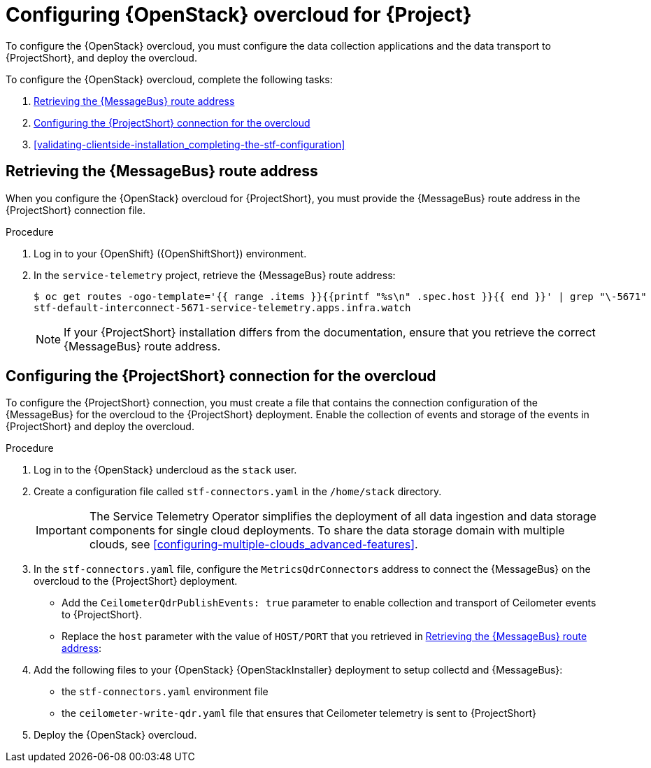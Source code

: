 // Module included in the following assemblies:
//
// <List assemblies here, each on a new line>

// This module can be included from assemblies using the following include statement:
// include::<path>/proc_configuring-red-hat-openstack-platform-overcloud-for-stf.adoc[leveloffset=+1]

// The file name and the ID are based on the module title. For example:
// * file name: proc_doing-procedure-a.adoc
// * ID: [id='proc_doing-procedure-a_{context}']
// * Title: = Doing procedure A
//
// The ID is used as an anchor for linking to the module. Avoid changing
// it after the module has been published to ensure existing links are not
// broken.
//
// The `context` attribute enables module reuse. Every module's ID includes
// {context}, which ensures that the module has a unique ID even if it is
// reused multiple times in a guide.
//
// Start the title with a verb, such as Creating or Create. See also
// _Wording of headings_ in _The IBM Style Guide_.
[id="configuring-red-hat-openstack-platform-overcloud-for-stf_{context}"]
= Configuring {OpenStack} overcloud for {Project}

To configure the {OpenStack} overcloud, you must configure the data collection applications and the data transport to {ProjectShort}, and deploy the overcloud.

To configure the {OpenStack} overcloud, complete the following tasks:

. xref:retrieving-the-qdr-route-address[]
. xref:configuring-the-stf-connection-for-the-overcloud[]
. xref:validating-clientside-installation_completing-the-stf-configuration[]

[[retrieving-the-qdr-route-address]]
== Retrieving the {MessageBus} route address

When you configure the {OpenStack} overcloud for {ProjectShort}, you must provide the {MessageBus} route address in the {ProjectShort} connection file.

.Procedure

. Log in to your {OpenShift} ({OpenShiftShort}) environment.

. In the `service-telemetry` project, retrieve the {MessageBus} route address:
+
[source,bash,options="nowrap",subs="verbatim"]
----
$ oc get routes -ogo-template='{{ range .items }}{{printf "%s\n" .spec.host }}{{ end }}' | grep "\-5671"
stf-default-interconnect-5671-service-telemetry.apps.infra.watch
----
+
[NOTE]
If your {ProjectShort} installation differs from the documentation, ensure that you retrieve the correct {MessageBus} route address.

[[configuring-the-stf-connection-for-the-overcloud]]
== Configuring the {ProjectShort} connection for the overcloud

To configure the {ProjectShort} connection, you must create a file that contains the connection configuration of the {MessageBus} for the overcloud to the {ProjectShort} deployment. Enable the collection of events and storage of the events in {ProjectShort} and deploy the overcloud.

.Procedure

. Log in to the {OpenStack} undercloud as the `stack` user.

. Create a configuration file called `stf-connectors.yaml` in the `/home/stack` directory.
+
IMPORTANT: The Service Telemetry Operator simplifies the deployment of all data ingestion and data storage components for single cloud deployments. To share the data storage domain with multiple clouds, see xref:configuring-multiple-clouds_advanced-features[].

. In the `stf-connectors.yaml` file, configure the `MetricsQdrConnectors` address to connect the {MessageBus} on the overcloud to the {ProjectShort} deployment.
* Add the `CeilometerQdrPublishEvents: true` parameter to enable collection and transport of Ceilometer events to {ProjectShort}.
* Replace the `host` parameter with the value of `HOST/PORT` that you retrieved in xref:retrieving-the-qdr-route-address[]:
+
ifdef::include_when_13[]
[source,yaml]
----
parameter_defaults:
    EventPipelinePublishers: []
    CeilometerEnablePanko: false
    CeilometerQdrPublishEvents: true
    CollectdAmqpInstances:
        notify:
            format: JSON
            notify: true
            presettle: false
        telemetry:
            format: JSON
            presettle: false
    CollectdAmqpInterval: 5
    CollectdConnectionType: amqp1
    CollectdDefaultPlugins:
    - cpu
    - df
    - load
    - connectivity
    - intel_rdt
    - ipmi
    - procevent
    CollectdDefaultPollingInterval: 5
    MetricsQdrAddresses:
    -   distribution: multicast
        prefix: collectd
    -   distribution: multicast
        prefix: anycast/ceilometer
    MetricsQdrConnectors:
    -   host: stf-default-interconnect-5671-service-telemetry.apps.infra.watch
        port: 443
        role: edge
        sslProfile: sslProfile
        verifyHostname: false
    MetricsQdrSSLProfiles:
    -   name: sslProfile
----
endif::include_when_13[]
ifdef::include_when_16[]
[source,yaml]
----
parameter_defaults:
    EventPipelinePublishers: []
    CeilometerQdrPublishEvents: true
    MetricsQdrConnectors:
    - host: stf-default-interconnect-5671-service-telemetry.apps.infra.watch
      port: 443
      role: edge
      sslProfile: sslProfile
      verifyHostname: false
----
endif::include_when_16[]

. Add the following files to your {OpenStack} {OpenStackInstaller} deployment to setup collectd and {MessageBus}:
+
* the `stf-connectors.yaml` environment file
ifdef::include_when_16[* the `enable-stf.yaml` file that ensures that the environment is being used during the overcloud deployment]
ifdef::include_when_13[* the `collectd-write-qdr.yaml` file that ensures that collectd telemetry is sent to {ProjectShort}]
* the `ceilometer-write-qdr.yaml` file that ensures that Ceilometer telemetry is sent to {ProjectShort}
+
ifdef::include_when_13[]
[source,bash,options="nowrap",subs="+quotes"]
----
openstack overcloud deploy <other arguments>
--templates /usr/share/openstack-tripleo-heat-templates \
  --environment-file <...other-environment-files...> \
  --environment-file /usr/share/openstack-tripleo-heat-templates/environments/metrics/ceilometer-write-qdr.yaml \
  --environment-file /usr/share/openstack-tripleo-heat-templates/environments/metrics/collectd-write-qdr.yaml \
  --environment-file /usr/share/openstack-tripleo-heat-templates/environments/metrics/qdr-edge-only.yaml \
  --environment-file /home/stack/stf-connectors.yaml
----
endif::include_when_13[]
ifdef::include_when_16[]
[source,bash,options="nowrap",subs="+quotes"]
----
openstack overcloud deploy <other arguments>
  --templates /usr/share/openstack-tripleo-heat-templates \
  --environment-file <...other-environment-files...> \
  --environment-file /usr/share/openstack-tripleo-heat-templates/environments/metrics/ceilometer-write-qdr.yaml \
  --environment-file /usr/share/openstack-tripleo-heat-templates/environments/enable-stf.yaml \
  --environment-file /home/stack/stf-connectors.yaml
----
endif::include_when_16[]

. Deploy the {OpenStack} overcloud.
